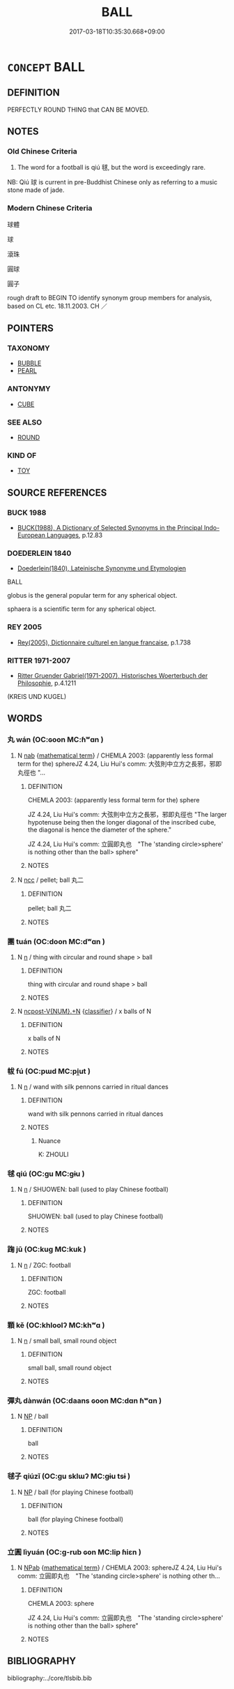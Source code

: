 # -*- mode: mandoku-tls-view -*-
#+TITLE: BALL
#+DATE: 2017-03-18T10:35:30.668+09:00        
#+STARTUP: content
* =CONCEPT= BALL
:PROPERTIES:
:CUSTOM_ID: uuid-e8771fdd-0e09-482b-a7c6-d7b75416f26a
:SYNONYM+:  SPHERE
:SYNONYM+:  GLOBE
:SYNONYM+:  ORB
:SYNONYM+:  GLOBULE
:SYNONYM+:  SPHERULE
:SYNONYM+:  SPHEROID
:SYNONYM+:  OVOID
:TR_ZH: 球
:END:
** DEFINITION

PERFECTLY ROUND THING that CAN BE MOVED.

** NOTES

*** Old Chinese Criteria
1. The word for a football is qiú 毬, but the word is exceedingly rare.

NB: Qiú 球 is current in pre-Buddhist Chinese only as referring to a music stone made of jade.

*** Modern Chinese Criteria
球體

球

滾珠

圓球

圓子

rough draft to BEGIN TO identify synonym group members for analysis, based on CL etc. 18.11.2003. CH ／

** POINTERS
*** TAXONOMY
 - [[tls:concept:BUBBLE][BUBBLE]]
 - [[tls:concept:PEARL][PEARL]]

*** ANTONYMY
 - [[tls:concept:CUBE][CUBE]]

*** SEE ALSO
 - [[tls:concept:ROUND][ROUND]]

*** KIND OF
 - [[tls:concept:TOY][TOY]]

** SOURCE REFERENCES
*** BUCK 1988
 - [[cite:BUCK-1988][BUCK(1988), A Dictionary of Selected Synonyms in the Principal Indo-European Languages]], p.12.83

*** DOEDERLEIN 1840
 - [[cite:DOEDERLEIN-1840][Doederlein(1840), Lateinische Synonyme und Etymologien]]

BALL

globus is the general popular term for any spherical object.

sphaera is a scientific term for any spherical object.

*** REY 2005
 - [[cite:REY-2005][Rey(2005), Dictionnaire culturel en langue francaise]], p.1.738

*** RITTER 1971-2007
 - [[cite:RITTER-1971-2007][Ritter Gruender Gabriel(1971-2007), Historisches Woerterbuch der Philosophie]], p.4.1211
 (KREIS UND KUGEL)
** WORDS
   :PROPERTIES:
   :VISIBILITY: children
   :END:
*** 丸 wán (OC:ɢoon MC:ɦʷɑn )
:PROPERTIES:
:CUSTOM_ID: uuid-4f870496-ca2a-41f3-aa14-c1064d563cd8
:Char+: 丸(3,2/3) 
:GY_IDS+: uuid-3879cdce-e44b-494a-bfde-4815f43eebf4
:PY+: wán     
:OC+: ɢoon     
:MC+: ɦʷɑn     
:END: 
**** N [[tls:syn-func::#uuid-76be1df4-3d73-4e5f-bbc2-729542645bc8][nab]] {[[tls:sem-feat::#uuid-b110bae1-02d5-4c66-ad13-7c04b3ee3ad9][mathematical term]]} / CHEMLA 2003: (apparently less formal term for the) sphereJZ 4.24, Liu Hui's comm: 大弦則中立方之長邪，邪即丸徑也 "...
:PROPERTIES:
:CUSTOM_ID: uuid-bc5ac76f-d8b0-439c-a375-a16e54948551
:END:
****** DEFINITION

CHEMLA 2003: (apparently less formal term for the) sphere

JZ 4.24, Liu Hui's comm: 大弦則中立方之長邪，邪即丸徑也 "The larger hypotenuse being then the longer diagonal of the inscribed cube, the diagonal is hence the diameter of the sphere."

JZ 4.24, Liu Hui's comm: 立圓即丸也　"The 'standing circle>sphere' is nothing other than the ball> sphere"

****** NOTES

**** N [[tls:syn-func::#uuid-b6da65fd-429f-4245-9f94-a22078cc0512][ncc]] / pellet; ball 丸二
:PROPERTIES:
:CUSTOM_ID: uuid-8e21d885-b9d4-48c2-a872-45f3be06b0ac
:WARRING-STATES-CURRENCY: 3
:END:
****** DEFINITION

pellet; ball 丸二

****** NOTES

*** 團 tuán (OC:doon MC:dʷɑn )
:PROPERTIES:
:CUSTOM_ID: uuid-94b89037-0d0d-475f-9dda-0ecf2146ef5e
:Char+: 團(31,11/14) 
:GY_IDS+: uuid-a2da5941-cd61-4c93-ac0c-7f5955d5f526
:PY+: tuán     
:OC+: doon     
:MC+: dʷɑn     
:END: 
**** N [[tls:syn-func::#uuid-8717712d-14a4-4ae2-be7a-6e18e61d929b][n]] / thing with circular and round shape > ball
:PROPERTIES:
:CUSTOM_ID: uuid-aab31533-dcf0-4f17-9859-f764836e90cf
:END:
****** DEFINITION

thing with circular and round shape > ball

****** NOTES

**** N [[tls:syn-func::#uuid-556290ec-9890-435d-b481-587eaaf69e8d][ncpost-V{NUM}.+N]] {[[tls:sem-feat::#uuid-14056dfd-9bb3-49e4-93d1-93de5283e702][classifier]]} / x balls of N
:PROPERTIES:
:CUSTOM_ID: uuid-3eebd11e-0d6c-4e37-9bbf-86acff4a8a64
:END:
****** DEFINITION

x balls of N

****** NOTES

*** 帗 fú (OC:pɯd MC:pi̯ut )
:PROPERTIES:
:CUSTOM_ID: uuid-81d95f6d-daf9-45cf-9a14-a978b9bcd092
:Char+: 帗(50,5/8) 
:GY_IDS+: uuid-b5e6950f-dd2f-4bde-8c16-73e9a6ef836b
:PY+: fú     
:OC+: pɯd     
:MC+: pi̯ut     
:END: 
**** N [[tls:syn-func::#uuid-8717712d-14a4-4ae2-be7a-6e18e61d929b][n]] / wand with silk pennons carried in ritual dances
:PROPERTIES:
:CUSTOM_ID: uuid-f36b69f5-3415-4fa9-832d-cf062d92aed1
:END:
****** DEFINITION

wand with silk pennons carried in ritual dances

****** NOTES

******* Nuance
K: ZHOULI

*** 毬 qiú (OC:ɡu MC:gɨu )
:PROPERTIES:
:CUSTOM_ID: uuid-30328f80-2df9-460c-b856-86d0833edc03
:Char+: 毬(82,7/11) 
:GY_IDS+: uuid-a685ccc9-e901-4753-a84f-adb9718539a3
:PY+: qiú     
:OC+: ɡu     
:MC+: gɨu     
:END: 
**** N [[tls:syn-func::#uuid-8717712d-14a4-4ae2-be7a-6e18e61d929b][n]] / SHUOWEN: ball (used to play Chinese football)
:PROPERTIES:
:CUSTOM_ID: uuid-ba8a2019-e13a-4df0-b517-bdd36bdb596d
:END:
****** DEFINITION

SHUOWEN: ball (used to play Chinese football)

****** NOTES

*** 踘 jū (OC:kuɡ MC:kuk )
:PROPERTIES:
:CUSTOM_ID: uuid-ca2f6545-868a-4547-9899-58bcb092be85
:Char+: 踘(157,8/15) 
:GY_IDS+: uuid-7c7c550a-b0c5-4a03-aba5-4e1ab8f7b8c3
:PY+: jū     
:OC+: kuɡ     
:MC+: kuk     
:END: 
**** N [[tls:syn-func::#uuid-8717712d-14a4-4ae2-be7a-6e18e61d929b][n]] / ZGC: football
:PROPERTIES:
:CUSTOM_ID: uuid-29539b90-7ae2-435c-bed1-57303c1d82a4
:END:
****** DEFINITION

ZGC: football

****** NOTES

*** 顆 kě (OC:khloolʔ MC:khʷɑ )
:PROPERTIES:
:CUSTOM_ID: uuid-e5d9dbcb-ffed-49a6-96b8-8c3f9315044b
:Char+: 顆(181,8/17) 
:GY_IDS+: uuid-29f1091e-6624-4028-9c53-349e025df3e2
:PY+: kě     
:OC+: khloolʔ     
:MC+: khʷɑ     
:END: 
**** N [[tls:syn-func::#uuid-8717712d-14a4-4ae2-be7a-6e18e61d929b][n]] / small ball, small round object
:PROPERTIES:
:CUSTOM_ID: uuid-b1454c57-86fe-4e9d-920d-246287ce6b7d
:END:
****** DEFINITION

small ball, small round object

****** NOTES

*** 彈丸 dànwán (OC:daans ɢoon MC:dɑn ɦʷɑn )
:PROPERTIES:
:CUSTOM_ID: uuid-f99df335-5965-42a5-969d-7a41c4b0fab9
:Char+: 彈(57,12/15) 丸(3,2/3) 
:GY_IDS+: uuid-01ac2c38-adca-4b9e-9af8-30c438f3ce12 uuid-3879cdce-e44b-494a-bfde-4815f43eebf4
:PY+: dàn wán    
:OC+: daans ɢoon    
:MC+: dɑn ɦʷɑn    
:END: 
**** N [[tls:syn-func::#uuid-a8e89bab-49e1-4426-b230-0ec7887fd8b4][NP]] / ball
:PROPERTIES:
:CUSTOM_ID: uuid-f624bd49-4176-405d-bb54-ecdc2e3315c6
:END:
****** DEFINITION

ball

****** NOTES

*** 毬子 qiúzǐ (OC:ɡu sklɯʔ MC:gɨu tsɨ )
:PROPERTIES:
:CUSTOM_ID: uuid-9732bf81-6009-4f58-8ee6-d23982b108cf
:Char+: 毬(82,7/11) 子(39,0/3) 
:GY_IDS+: uuid-a685ccc9-e901-4753-a84f-adb9718539a3 uuid-07663ff4-7717-4a8f-a2d7-0c53aea2ca19
:PY+: qiú zǐ    
:OC+: ɡu sklɯʔ    
:MC+: gɨu tsɨ    
:END: 
**** N [[tls:syn-func::#uuid-a8e89bab-49e1-4426-b230-0ec7887fd8b4][NP]] / ball (for playing Chinese football)
:PROPERTIES:
:CUSTOM_ID: uuid-faad41bf-ea15-4bdc-b319-e125b71155db
:END:
****** DEFINITION

ball (for playing Chinese football)

****** NOTES

*** 立圓 lìyuán (OC:ɡ-rub ɢon MC:lip ɦiɛn )
:PROPERTIES:
:CUSTOM_ID: uuid-97c2208f-7e5a-42f4-a8af-a4c225a01a02
:Char+: 立(117,0/5) 圓(31,10/13) 
:GY_IDS+: uuid-b598e84b-bbd1-403a-973b-cb95c13b5b7e uuid-330e25a2-1611-4048-b2cb-ec2e25ca905b
:PY+: lì yuán    
:OC+: ɡ-rub ɢon    
:MC+: lip ɦiɛn    
:END: 
**** N [[tls:syn-func::#uuid-db0698e7-db2f-4ee3-9a20-0c2b2e0cebf0][NPab]] {[[tls:sem-feat::#uuid-b110bae1-02d5-4c66-ad13-7c04b3ee3ad9][mathematical term]]} / CHEMLA 2003: sphereJZ 4.24, Liu Hui's comm: 立圓即丸也　"The 'standing circle>sphere' is nothing other th...
:PROPERTIES:
:CUSTOM_ID: uuid-91563d1b-d62d-44c6-8027-62d1bf3b5829
:END:
****** DEFINITION

CHEMLA 2003: sphere

JZ 4.24, Liu Hui's comm: 立圓即丸也　"The 'standing circle>sphere' is nothing other than the ball> sphere"

****** NOTES

** BIBLIOGRAPHY
bibliography:../core/tlsbib.bib
